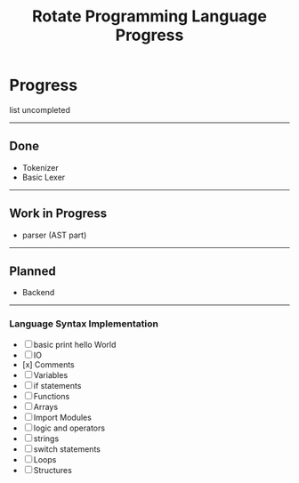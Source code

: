 #+TITLE: Rotate Programming Language Progress
#+OPTIONS: num:nil

* Progress 
 list uncompleted

-----
** Done 
+ Tokenizer
+ Basic Lexer

-----
** Work in Progress
+ parser (AST part)

-----
** Planned 
+ Backend 


-----
*** Language Syntax Implementation

- [ ] basic print hello World
- [ ] IO 
- [x] Comments
- [ ] Variables
- [ ] if statements
- [ ] Functions
- [ ] Arrays
- [ ] Import Modules
- [ ] logic and operators
- [ ] strings
- [ ] switch statements
- [ ] Loops 
- [ ] Structures
